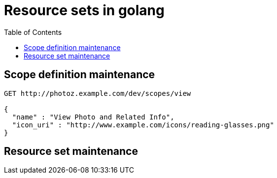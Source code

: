 = Resource sets in golang
:toc: left

== Scope definition maintenance

[source,json]
----
GET http://photoz.example.com/dev/scopes/view

{
  "name" : "View Photo and Related Info",
  "icon_uri" : "http://www.example.com/icons/reading-glasses.png"
}
----


== Resource set maintenance